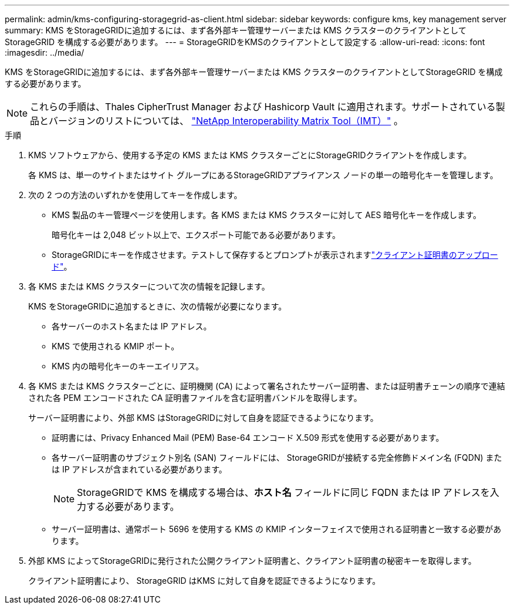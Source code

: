 ---
permalink: admin/kms-configuring-storagegrid-as-client.html 
sidebar: sidebar 
keywords: configure kms, key management server 
summary: KMS をStorageGRIDに追加するには、まず各外部キー管理サーバーまたは KMS クラスターのクライアントとしてStorageGRID を構成する必要があります。 
---
= StorageGRIDをKMSのクライアントとして設定する
:allow-uri-read: 
:icons: font
:imagesdir: ../media/


[role="lead"]
KMS をStorageGRIDに追加するには、まず各外部キー管理サーバーまたは KMS クラスターのクライアントとしてStorageGRID を構成する必要があります。


NOTE: これらの手順は、Thales CipherTrust Manager および Hashicorp Vault に適用されます。サポートされている製品とバージョンのリストについては、 https://imt.netapp.com/matrix/#welcome["NetApp Interoperability Matrix Tool（IMT）"^] 。

.手順
. KMS ソフトウェアから、使用する予定の KMS または KMS クラスターごとにStorageGRIDクライアントを作成します。
+
各 KMS は、単一のサイトまたはサイト グループにあるStorageGRIDアプライアンス ノードの単一の暗号化キーを管理します。

. [[create-key-with-kms-product]]次の 2 つの方法のいずれかを使用してキーを作成します。
+
** KMS 製品のキー管理ページを使用します。各 KMS または KMS クラスターに対して AES 暗号化キーを作成します。
+
暗号化キーは 2,048 ビット以上で、エクスポート可能である必要があります。

** StorageGRIDにキーを作成させます。テストして保存するとプロンプトが表示されますlink:kms-adding.html#sg-create-key["クライアント証明書のアップロード"]。


. 各 KMS または KMS クラスターについて次の情報を記録します。
+
KMS をStorageGRIDに追加するときに、次の情報が必要になります。

+
** 各サーバーのホスト名または IP アドレス。
** KMS で使用される KMIP ポート。
** KMS 内の暗号化キーのキーエイリアス。


. 各 KMS または KMS クラスターごとに、証明機関 (CA) によって署名されたサーバー証明書、または証明書チェーンの順序で連結された各 PEM エンコードされた CA 証明書ファイルを含む証明書バンドルを取得します。
+
サーバー証明書により、外部 KMS はStorageGRIDに対して自身を認証できるようになります。

+
** 証明書には、Privacy Enhanced Mail (PEM) Base-64 エンコード X.509 形式を使用する必要があります。
** 各サーバー証明書のサブジェクト別名 (SAN) フィールドには、 StorageGRIDが接続する完全修飾ドメイン名 (FQDN) または IP アドレスが含まれている必要があります。
+

NOTE: StorageGRIDで KMS を構成する場合は、*ホスト名* フィールドに同じ FQDN または IP アドレスを入力する必要があります。

** サーバー証明書は、通常ポート 5696 を使用する KMS の KMIP インターフェイスで使用される証明書と一致する必要があります。


. 外部 KMS によってStorageGRIDに発行された公開クライアント証明書と、クライアント証明書の秘密キーを取得します。
+
クライアント証明書により、 StorageGRID はKMS に対して自身を認証できるようになります。



